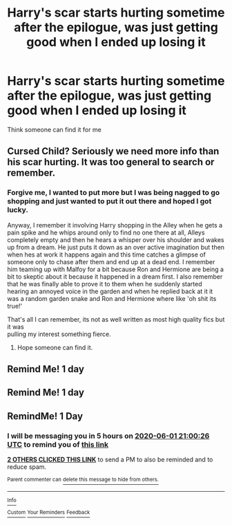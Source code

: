 #+TITLE: Harry's scar starts hurting sometime after the epilogue, was just getting good when I ended up losing it

* Harry's scar starts hurting sometime after the epilogue, was just getting good when I ended up losing it
:PROPERTIES:
:Author: B1ACK_B0N35
:Score: 17
:DateUnix: 1590940434.0
:DateShort: 2020-May-31
:FlairText: What's That Fic?
:END:
Think someone can find it for me


** Cursed Child? Seriously we need more info than his scar hurting. It was too general to search or remember.
:PROPERTIES:
:Author: kprasad13
:Score: 7
:DateUnix: 1590946334.0
:DateShort: 2020-May-31
:END:

*** Forgive me, I wanted to put more but I was being nagged to go shopping and just wanted to put it out there and hoped I got lucky.

Anyway, I remember it involving Harry shopping in the Alley when he gets a pain spike and he whips around only to find no one there at all, Alleys completely empty and then he hears a whisper over his shoulder and wakes up from a dream. He just puts it down as an over active imagination but then when hes at work it happens again and this time catches a glimpse of someone only to chase after them and end up at a dead end. I remember him teaming up with Malfoy for a bit because Ron and Hermione are being a bit to skeptic about it because it happened in a dream first. I also remember that he was finally able to prove it to them when he suddenly started hearing an annoyed voice in the garden and when he replied back at it it was a random garden snake and Ron and Hermione where like 'oh shit its true!'

That's all I can remember, its not as well written as most high quality fics but it was\\
pulling my interest something fierce.
:PROPERTIES:
:Author: B1ACK_B0N35
:Score: 10
:DateUnix: 1590948182.0
:DateShort: 2020-May-31
:END:

**** Hope someone can find it.
:PROPERTIES:
:Author: KevMan18
:Score: 1
:DateUnix: 1590950676.0
:DateShort: 2020-May-31
:END:


** Remind Me! 1 day
:PROPERTIES:
:Author: KevMan18
:Score: 1
:DateUnix: 1590950700.0
:DateShort: 2020-May-31
:END:


** Remind Me! 1 day
:PROPERTIES:
:Score: -1
:DateUnix: 1590956286.0
:DateShort: 2020-Jun-01
:END:


** RemindMe! 1 Day
:PROPERTIES:
:Author: DrBigsKimble
:Score: -1
:DateUnix: 1590958826.0
:DateShort: 2020-Jun-01
:END:

*** I will be messaging you in 5 hours on [[http://www.wolframalpha.com/input/?i=2020-06-01%2021:00:26%20UTC%20To%20Local%20Time][*2020-06-01 21:00:26 UTC*]] to remind you of [[https://np.reddit.com/r/HPfanfiction/comments/gu1g8l/harrys_scar_starts_hurting_sometime_after_the/fsgj0nt/?context=3][*this link*]]

[[https://np.reddit.com/message/compose/?to=RemindMeBot&subject=Reminder&message=%5Bhttps%3A%2F%2Fwww.reddit.com%2Fr%2FHPfanfiction%2Fcomments%2Fgu1g8l%2Fharrys_scar_starts_hurting_sometime_after_the%2Ffsgj0nt%2F%5D%0A%0ARemindMe%21%202020-06-01%2021%3A00%3A26%20UTC][*2 OTHERS CLICKED THIS LINK*]] to send a PM to also be reminded and to reduce spam.

^{Parent commenter can} [[https://np.reddit.com/message/compose/?to=RemindMeBot&subject=Delete%20Comment&message=Delete%21%20gu1g8l][^{delete this message to hide from others.}]]

--------------

[[https://np.reddit.com/r/RemindMeBot/comments/e1bko7/remindmebot_info_v21/][^{Info}]]

[[https://np.reddit.com/message/compose/?to=RemindMeBot&subject=Reminder&message=%5BLink%20or%20message%20inside%20square%20brackets%5D%0A%0ARemindMe%21%20Time%20period%20here][^{Custom}]]
[[https://np.reddit.com/message/compose/?to=RemindMeBot&subject=List%20Of%20Reminders&message=MyReminders%21][^{Your Reminders}]]
[[https://np.reddit.com/message/compose/?to=Watchful1&subject=RemindMeBot%20Feedback][^{Feedback}]]
:PROPERTIES:
:Author: RemindMeBot
:Score: 0
:DateUnix: 1590959850.0
:DateShort: 2020-Jun-01
:END:
